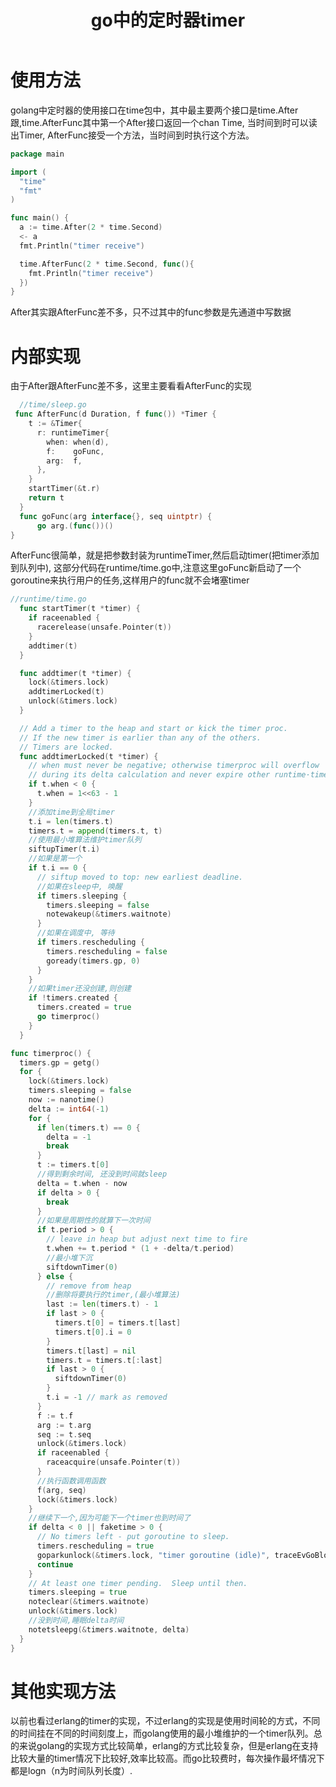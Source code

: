 #+TITLE: go中的定时器timer
* 使用方法
  golang中定时器的使用接口在time包中，其中最主要两个接口是time.After跟,time.AfterFunc其中第一个After接口返回一个chan Time, 当时间到时可以读出Timer, AfterFunc接受一个方法，当时间到时执行这个方法。
#+BEGIN_SRC go
  package main

  import (
    "time"
    "fmt"
  )

  func main() {
    a := time.After(2 * time.Second)
    <- a
    fmt.Println("timer receive")

    time.AfterFunc(2 * time.Second, func(){
      fmt.Println("timer receive")
    })
  }
#+END_SRC
After其实跟AfterFunc差不多，只不过其中的func参数是先通道中写数据

* 内部实现
  由于After跟AfterFunc差不多，这里主要看看AfterFunc的实现
  #+BEGIN_SRC go
  //time/sleep.go
 func AfterFunc(d Duration, f func()) *Timer {
    t := &Timer{
      r: runtimeTimer{
        when: when(d),
        f:    goFunc,
        arg:  f,
      },
    }
    startTimer(&t.r)
    return t
  } 
  func goFunc(arg interface{}, seq uintptr) {
	  go arg.(func())()
}
  #+END_SRC
  AfterFunc很简单，就是把参数封装为runtimeTimer,然后启动timer(把timer添加到队列中), 这部分代码在runtime/time.go中,注意这里goFunc新启动了一个goroutine来执行用户的任务,这样用户的func就不会堵塞timer
  
  #+BEGIN_SRC go
    //runtime/time.go
      func startTimer(t *timer) {
        if raceenabled {
          racerelease(unsafe.Pointer(t))
        }
        addtimer(t)
      }

      func addtimer(t *timer) {
        lock(&timers.lock)
        addtimerLocked(t)
        unlock(&timers.lock)
      }

      // Add a timer to the heap and start or kick the timer proc.
      // If the new timer is earlier than any of the others.
      // Timers are locked.
      func addtimerLocked(t *timer) {
        // when must never be negative; otherwise timerproc will overflow
        // during its delta calculation and never expire other runtime·timers.
        if t.when < 0 {
          t.when = 1<<63 - 1
        }
        //添加time到全局timer
        t.i = len(timers.t)
        timers.t = append(timers.t, t)
        //使用最小堆算法维护timer队列
        siftupTimer(t.i)
        //如果是第一个
        if t.i == 0 {
          // siftup moved to top: new earliest deadline.
          //如果在sleep中, 唤醒
          if timers.sleeping {
            timers.sleeping = false
            notewakeup(&timers.waitnote)
          }
          //如果在调度中, 等待
          if timers.rescheduling {
            timers.rescheduling = false
            goready(timers.gp, 0)
          }
        }
        //如果timer还没创建,则创建
        if !timers.created {
          timers.created = true
          go timerproc()
        }
      }

    func timerproc() {
      timers.gp = getg()
      for {
        lock(&timers.lock)
        timers.sleeping = false
        now := nanotime()
        delta := int64(-1)
        for {
          if len(timers.t) == 0 {
            delta = -1
            break
          }
          t := timers.t[0]
          //得到剩余时间, 还没到时间就sleep
          delta = t.when - now
          if delta > 0 {
            break
          }
          //如果是周期性的就算下一次时间
          if t.period > 0 {
            // leave in heap but adjust next time to fire
            t.when += t.period * (1 + -delta/t.period)
            //最小堆下沉
            siftdownTimer(0)
          } else {
            // remove from heap
            //删除将要执行的timer,(最小堆算法)
            last := len(timers.t) - 1
            if last > 0 {
              timers.t[0] = timers.t[last]
              timers.t[0].i = 0
            }
            timers.t[last] = nil
            timers.t = timers.t[:last]
            if last > 0 {
              siftdownTimer(0)
            }
            t.i = -1 // mark as removed
          }
          f := t.f
          arg := t.arg
          seq := t.seq
          unlock(&timers.lock)
          if raceenabled {
            raceacquire(unsafe.Pointer(t))
          }
          //执行函数调用函数
          f(arg, seq)
          lock(&timers.lock)
        }
        //继续下一个,因为可能下一个timer也到时间了
        if delta < 0 || faketime > 0 {
          // No timers left - put goroutine to sleep.
          timers.rescheduling = true
          goparkunlock(&timers.lock, "timer goroutine (idle)", traceEvGoBlock, 1)
          continue
        }
        // At least one timer pending.  Sleep until then.
        timers.sleeping = true
        noteclear(&timers.waitnote)
        unlock(&timers.lock)
        //没到时间,睡眠delta时间
        notetsleepg(&timers.waitnote, delta)
      }
    }
  #+END_SRC
  
* 其他实现方法
  以前也看过erlang的timer的实现，不过erlang的实现是使用时间轮的方式，不同的时间挂在不同的时间刻度上，而golang使用的最小堆维护的一个timer队列。总的来说golang的实现方式比较简单，erlang的方式比较复杂，但是erlang在支持比较大量的timer情况下比较好,效率比较高。而go比较费时，每次操作最坏情况下都是logn（n为时间队列长度）.
